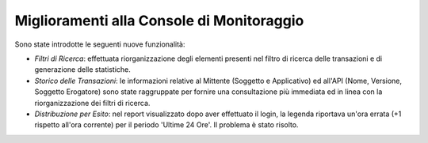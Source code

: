 Miglioramenti alla Console di Monitoraggio
-----------------------------------------------------

Sono state introdotte le seguenti nuove funzionalità:

-  *Filtri di Ricerca*: effettuata riorganizzazione degli elementi presenti nel filtro di ricerca delle transazioni e di generazione delle statistiche.

-  *Storico delle Transazioni*: le informazioni relative al Mittente (Soggetto e Applicativo) ed all'API (Nome, Versione, Soggetto Erogatore) sono state raggruppate per fornire una consultazione più immediata ed in linea con la riorganizzazione dei filtri di ricerca.

-  *Distribuzione per Esito*: nel report visualizzato dopo aver effettuato il login, la legenda riportava un'ora errata (+1 rispetto all'ora corrente) per il periodo 'Ultime 24 Ore'. Il problema è stato risolto.
